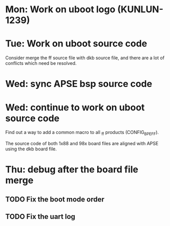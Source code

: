 * Mon: Work on uboot logo (KUNLUN-1239)

* Tue: Work on uboot source code

  Consider merge the ff source file with dkb source file, and there
  are a lot of conflicts which need be resolved.

* Wed: sync APSE bsp source code

* Wed: continue to work on uboot source code

  Find out a way to add a common macro to all _ff products (CONFIG_BPE_FF).

  The source code of both 1x88 and 98x board files are aligned with
  APSE using the dkb board file.  

* Thu: debug after the board file merge

** TODO Fix the boot mode order
** TODO Fix the uart log
  
